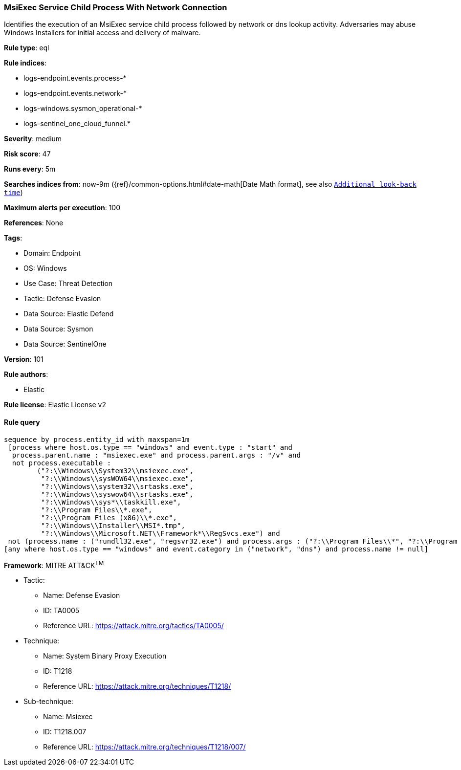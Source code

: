 [[msiexec-service-child-process-with-network-connection]]
=== MsiExec Service Child Process With Network Connection

Identifies the execution of an MsiExec service child process followed by network or dns lookup activity. Adversaries may abuse Windows Installers for initial access and delivery of malware.

*Rule type*: eql

*Rule indices*: 

* logs-endpoint.events.process-*
* logs-endpoint.events.network-*
* logs-windows.sysmon_operational-*
* logs-sentinel_one_cloud_funnel.*

*Severity*: medium

*Risk score*: 47

*Runs every*: 5m

*Searches indices from*: now-9m ({ref}/common-options.html#date-math[Date Math format], see also <<rule-schedule, `Additional look-back time`>>)

*Maximum alerts per execution*: 100

*References*: None

*Tags*: 

* Domain: Endpoint
* OS: Windows
* Use Case: Threat Detection
* Tactic: Defense Evasion
* Data Source: Elastic Defend
* Data Source: Sysmon
* Data Source: SentinelOne

*Version*: 101

*Rule authors*: 

* Elastic

*Rule license*: Elastic License v2


==== Rule query


[source, js]
----------------------------------
sequence by process.entity_id with maxspan=1m
 [process where host.os.type == "windows" and event.type : "start" and
  process.parent.name : "msiexec.exe" and process.parent.args : "/v" and
  not process.executable :
        ("?:\\Windows\\System32\\msiexec.exe",
         "?:\\Windows\\sysWOW64\\msiexec.exe",
         "?:\\Windows\\system32\\srtasks.exe",
         "?:\\Windows\\syswow64\\srtasks.exe",
         "?:\\Windows\\sys*\\taskkill.exe",
         "?:\\Program Files\\*.exe",
         "?:\\Program Files (x86)\\*.exe",
         "?:\\Windows\\Installer\\MSI*.tmp",
         "?:\\Windows\\Microsoft.NET\\Framework*\\RegSvcs.exe") and
 not (process.name : ("rundll32.exe", "regsvr32.exe") and process.args : ("?:\\Program Files\\*", "?:\\Program Files (x86)\\*"))]
[any where host.os.type == "windows" and event.category in ("network", "dns") and process.name != null]

----------------------------------

*Framework*: MITRE ATT&CK^TM^

* Tactic:
** Name: Defense Evasion
** ID: TA0005
** Reference URL: https://attack.mitre.org/tactics/TA0005/
* Technique:
** Name: System Binary Proxy Execution
** ID: T1218
** Reference URL: https://attack.mitre.org/techniques/T1218/
* Sub-technique:
** Name: Msiexec
** ID: T1218.007
** Reference URL: https://attack.mitre.org/techniques/T1218/007/
